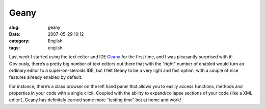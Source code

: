Geany
#####
:slug: geany
:date: 2007-05-29 10:12
:category: English
:tags: english

Last week I started using the text editor and IDE
`Geany <http://geany.uvena.de/>`__ for the first time, and I was
pleasantly surprised with it! Obviously, there’s a pretty big number of
text editors out there that with the “right” number of enabled would
turn an ordinary editor to a super-on-steroids IDE, but I felt Geany to
be a very light and fast option, with a couple of nice features already
enabled by default.

|Geany Editor|

For instance, there’s a class browser on the left hand panel that allows
you to easily access functions, methods and properties in your code with
a single click. Coupled with the ability to expand/collapse sections of
your code (like a XML editor), Geany has definitely earned some more
“testing time” bot at home and work!

.. |Geany Editor| image:: http://farm1.static.flickr.com/228/519715421_8f2330d174.jpg
   :target: http://www.flickr.com/photos/25563799@N00/519715421/
